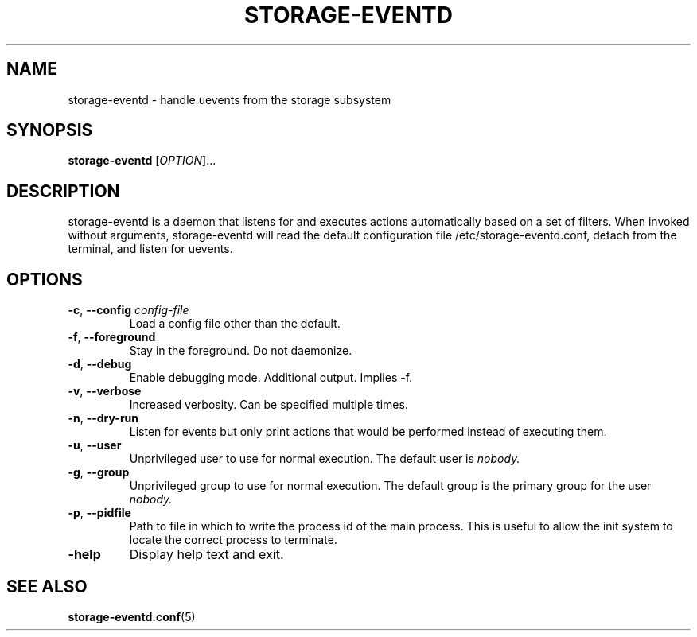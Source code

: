 .TH STORAGE-EVENTD 8 "April 2016" "storage-eventd" "System Administration"
.SH NAME
storage-eventd \- handle uevents from the storage subsystem
.SH SYNOPSIS
.B storage-eventd
[\fI\,OPTION\/\fR]...
.SH DESCRIPTION
storage-eventd is a daemon that listens for and executes actions automatically
based on a set of filters.  When invoked without arguments, storage-eventd will read the default configuration file /etc/storage-eventd.conf, detach from the terminal, and listen for uevents.

.SH OPTIONS
.TP
.BR \-c , " \-\-config " \fIconfig-file
Load a config file other than the default.
.TP
.BR \-f , " \-\-foreground "
Stay in the foreground.  Do not daemonize.
.TP
.BR \-d , " \-\-debug "
Enable debugging mode.  Additional output.  Implies -f.
.TP
.BR \-v , " \-\-verbose "
Increased verbosity.  Can be specified multiple times.
.TP
.BR \-n , " \-\-dry\-run "
Listen for events but only print actions that would be performed instead of
executing them.
.TP
.BR \-u , " \-\-user "
Unprivileged user to use for normal execution. The default user is
.IR nobody.
.TP
.BR \-g , " \-\-group "
Unprivileged group to use for normal execution.  The default group is the
primary group for the user
.IR nobody.
.TP
.BR \-p , " \-\-pidfile "
Path to file in which to write the process id of the main process.  This is
useful to allow the init system to locate the correct process to terminate.
.TP
.BR \h , " \-\-help "
Display help text and exit.

.SH "SEE ALSO"
.BR storage-eventd.conf (5)
